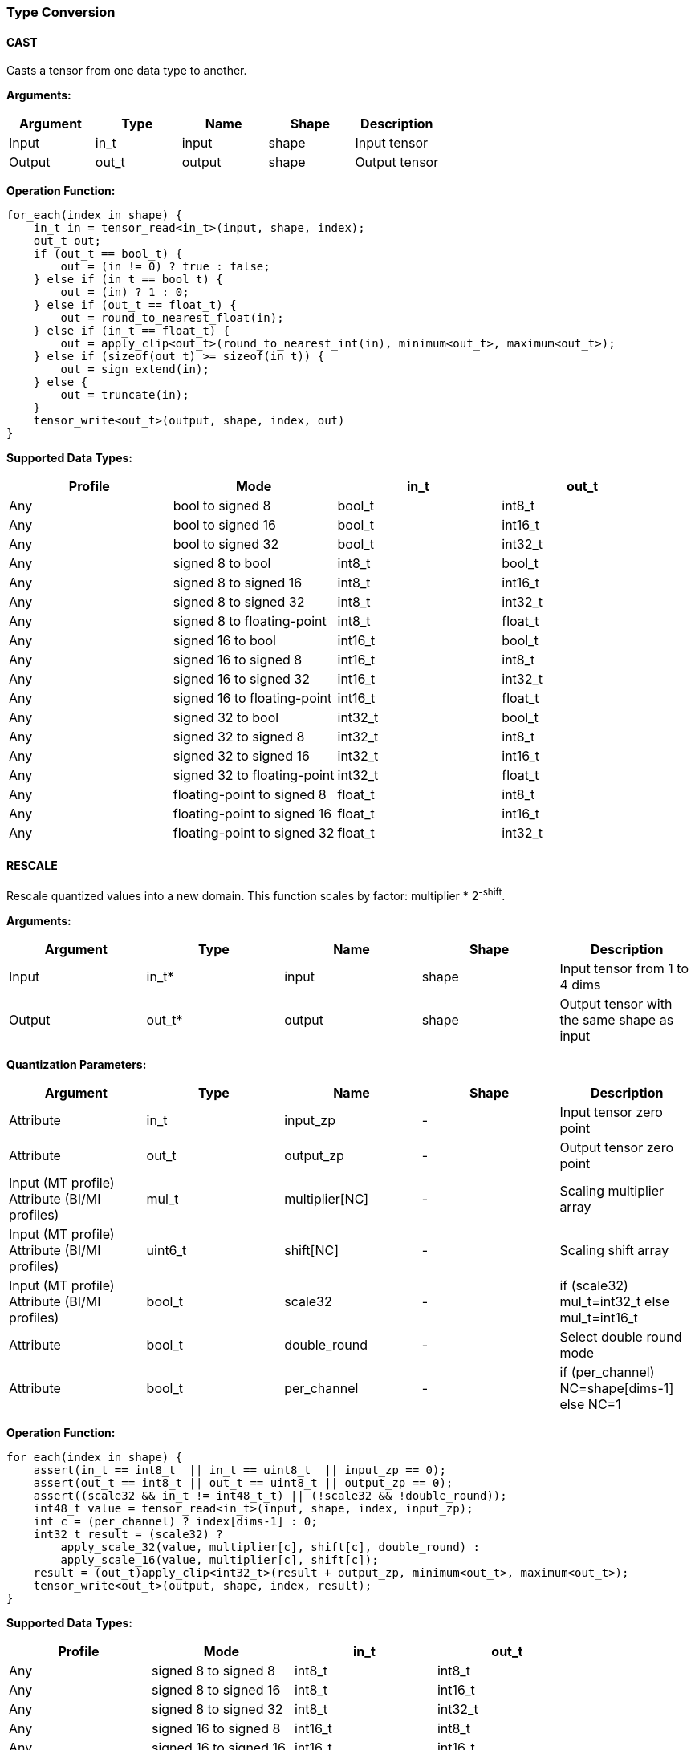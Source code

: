 //
// This confidential and proprietary software may be used only as
// authorised by a licensing agreement from ARM Limited
// (C) COPYRIGHT 2020-2021 ARM Limited
// ALL RIGHTS RESERVED
// The entire notice above must be reproduced on all authorised
// copies and copies may only be made to the extent permitted
// by a licensing agreement from ARM Limited.

=== Type Conversion

==== CAST

Casts a tensor from one data type to another.

*Arguments:*

|===
|Argument|Type|Name|Shape|Description

|Input|in_t|input|shape|Input tensor
|Output|out_t|output|shape|Output tensor
|===

*Operation Function:*

[source,c]
....
for_each(index in shape) {
    in_t in = tensor_read<in_t>(input, shape, index);
    out_t out;
    if (out_t == bool_t) {
        out = (in != 0) ? true : false;
    } else if (in_t == bool_t) {
        out = (in) ? 1 : 0;
    } else if (out_t == float_t) {
        out = round_to_nearest_float(in);
    } else if (in_t == float_t) {
        out = apply_clip<out_t>(round_to_nearest_int(in), minimum<out_t>, maximum<out_t>);
    } else if (sizeof(out_t) >= sizeof(in_t)) {
        out = sign_extend(in);
    } else {
        out = truncate(in);
    }
    tensor_write<out_t>(output, shape, index, out)
}
....

*Supported Data Types:*

|===
|Profile|Mode|in_t|out_t

|Any|bool to signed 8|bool_t|int8_t
|Any|bool to signed 16|bool_t|int16_t
|Any|bool to signed 32|bool_t|int32_t
|Any|signed 8 to bool|int8_t|bool_t
|Any|signed 8 to signed 16|int8_t|int16_t
|Any|signed 8 to signed 32|int8_t|int32_t
|Any|signed 8 to floating-point|int8_t|float_t
|Any|signed 16 to bool|int16_t|bool_t
|Any|signed 16 to signed 8|int16_t|int8_t
|Any|signed 16 to signed 32|int16_t|int32_t
|Any|signed 16 to floating-point|int16_t|float_t
|Any|signed 32 to bool|int32_t|bool_t
|Any|signed 32 to signed 8|int32_t|int8_t
|Any|signed 32 to signed 16|int32_t|int16_t
|Any|signed 32 to floating-point|int32_t|float_t
|Any|floating-point to signed 8|float_t|int8_t
|Any|floating-point to signed 16|float_t|int16_t
|Any|floating-point to signed 32|float_t|int32_t
|===

==== RESCALE

Rescale quantized values into a new domain. This function scales by factor: multiplier * 2^-shift^.

*Arguments:*

|===
|Argument|Type|Name|Shape|Description

|Input|in_t*|input|shape|Input tensor from 1 to 4 dims
|Output|out_t*|output|shape|Output tensor with the same shape as input
|===

*Quantization Parameters:*

|===
|Argument|Type|Name|Shape|Description

|Attribute|in_t|input_zp|-|Input tensor zero point
|Attribute|out_t|output_zp|-|Output tensor zero point
|Input (MT profile) Attribute (BI/MI profiles)|mul_t|multiplier[NC]|-|Scaling multiplier array
|Input (MT profile) Attribute (BI/MI profiles)|uint6_t|shift[NC] |-|Scaling shift array
|Input (MT profile) Attribute (BI/MI profiles)|bool_t|scale32|-|if (scale32) mul_t=int32_t else mul_t=int16_t
|Attribute|bool_t|double_round|-|Select double round mode
|Attribute|bool_t|per_channel|-|if (per_channel) NC=shape[dims-1] else NC=1
|===

*Operation Function:*

[source,c]
....
for_each(index in shape) {
    assert(in_t == int8_t  || in_t == uint8_t  || input_zp == 0);
    assert(out_t == int8_t || out_t == uint8_t || output_zp == 0);
    assert((scale32 && in_t != int48_t_t) || (!scale32 && !double_round));
    int48_t value = tensor_read<in_t>(input, shape, index, input_zp);
    int c = (per_channel) ? index[dims-1] : 0;
    int32_t result = (scale32) ?
        apply_scale_32(value, multiplier[c], shift[c], double_round) :
        apply_scale_16(value, multiplier[c], shift[c]);
    result = (out_t)apply_clip<int32_t>(result + output_zp, minimum<out_t>, maximum<out_t>);
    tensor_write<out_t>(output, shape, index, result);
}
....

*Supported Data Types:*

|===
|Profile|Mode|in_t|out_t

|Any|signed 8 to signed 8|int8_t|int8_t
|Any|signed 8 to signed 16|int8_t|int16_t
|Any|signed 8 to signed 32|int8_t|int32_t
|Any|signed 16 to signed 8|int16_t|int8_t
|Any|signed 16 to signed 16|int16_t|int16_t
|Any|signed 16 to signed 32|int16_t|int32_t
|Any|signed 32 to signed 8|int32_t|int8_t
|Any|signed 32 to signed 16|int32_t|int16_t
|Any|signed 32 to signed 32|int32_t|int32_t
|Any|signed 48 to signed 8|int48_t_t|int8_t
|Any|signed 48 to signed 16|int48_t_t|int16_t
|Any|signed 48 to signed 32|int48_t_t|int32_t
|Any|unsigned 8 to signed 8|uint8_t|int8_t
|Any|signed 8 to unsigned 8|int8_t|uint8_t
|===
